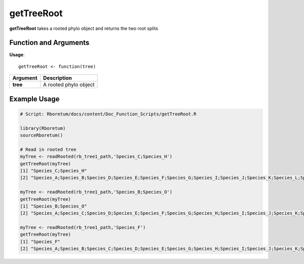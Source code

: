 .. _getTreeRoot:

##################
**getTreeRoot**
##################

**getTreeRoot** takes a rooted phylo object and returns the two root splits

=======================
Function and Arguments
=======================

**Usage**:
::

  getTreeRoot <- function(tree)

===========================      ===============================================================================================================================================================================================================
 Argument                         Description
===========================      ===============================================================================================================================================================================================================
**tree**				                  A rooted phylo object
===========================      ===============================================================================================================================================================================================================

==============
Example Usage
==============

.. code-block:: r
  
  # Script: Rboretum/docs/content/Doc_Function_Scripts/getTreeRoot.R

  library(Rboretum)
  sourceRboretum()
  
  # Read in rooted tree
  myTree <- readRooted(rb_tree1_path,'Species_C;Species_H')
  getTreeRoot(myTree)
  [1] "Species_C;Species_H"                                                                                                              
  [2] "Species_A;Species_B;Species_D;Species_E;Species_F;Species_G;Species_I;Species_J;Species_K;Species_L;Species_M;Species_N;Species_O"

  myTree <- readRooted(rb_tree1_path,'Species_B;Species_O')
  getTreeRoot(myTree)
  [1] "Species_B;Species_O"                                                                                                              
  [2] "Species_A;Species_C;Species_D;Species_E;Species_F;Species_G;Species_H;Species_I;Species_J;Species_K;Species_L;Species_M;Species_N"

  myTree <- readRooted(rb_tree1_path,'Species_F')
  getTreeRoot(myTree)
  [1] "Species_F"                                                                                                                                  
  [2] "Species_A;Species_B;Species_C;Species_D;Species_E;Species_G;Species_H;Species_I;Species_J;Species_K;Species_L;Species_M;Species_N;Species_O"
